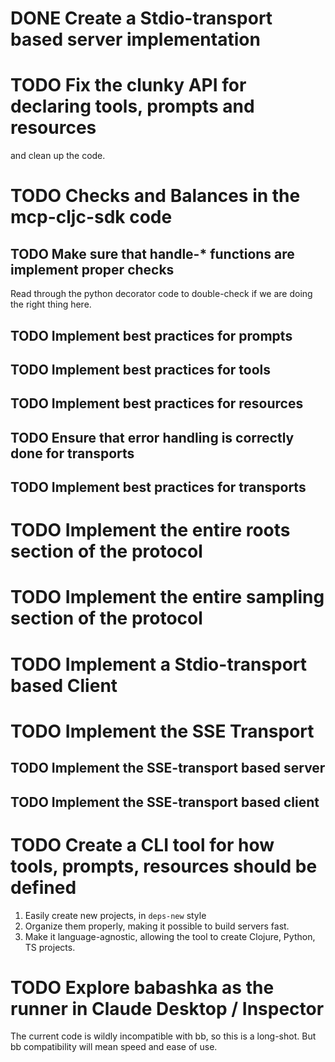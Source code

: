 * DONE Create a Stdio-transport based server implementation
* TODO Fix the clunky API for declaring tools, prompts and resources
and clean up the code.
* TODO Checks and Balances in the mcp-cljc-sdk code
** TODO Make sure that handle-* functions are implement proper checks
Read through the python decorator code to double-check if we are doing the right thing here.
** TODO Implement best practices for prompts
** TODO Implement best practices for tools
** TODO Implement best practices for resources
** TODO Ensure that error handling is correctly done for transports
** TODO Implement best practices for transports
* TODO Implement the entire roots section of the protocol
* TODO Implement the entire sampling section of the protocol
* TODO Implement a Stdio-transport based Client
* TODO Implement the SSE Transport
** TODO Implement the SSE-transport based server
** TODO Implement the SSE-transport based client
* TODO Create a CLI tool for how tools, prompts, resources should be defined
1. Easily create new projects, in ~deps-new~ style
2. Organize them properly, making it possible to build servers fast.
3. Make it language-agnostic, allowing the tool to create Clojure, Python, TS projects.
* TODO Explore babashka as the runner in Claude Desktop / Inspector
The current code is wildly incompatible with bb, so this is a long-shot. But bb compatibility will mean speed and ease of use.
